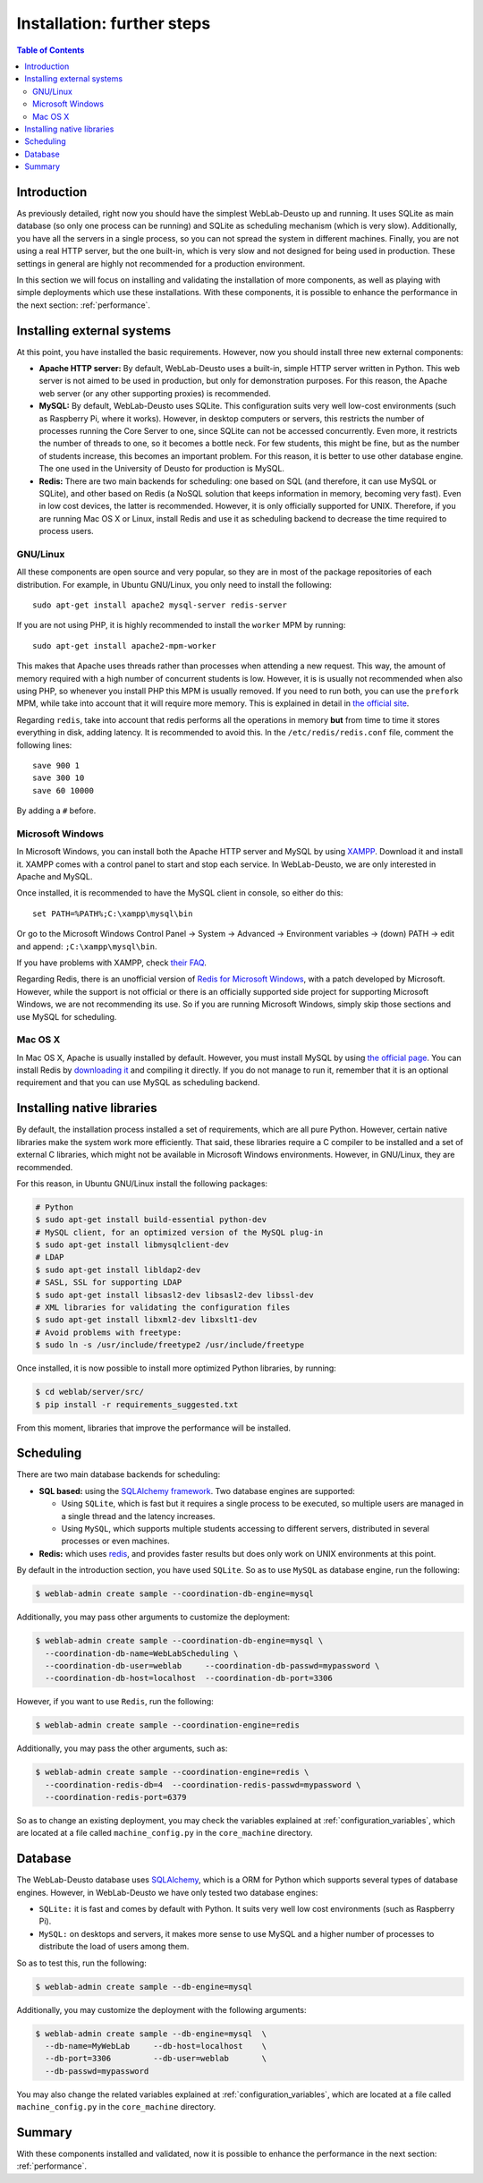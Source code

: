 .. _installation_further:

Installation: further steps
===========================

.. contents:: Table of Contents

Introduction
------------

As previously detailed, right now you should have the simplest WebLab-Deusto up
and running. It uses SQLite as main database (so only one process can be running) 
and SQLite as scheduling mechanism (which is very slow). Additionally, you have all the
servers in a single process, so you can not spread the system in different
machines. Finally, you are not using a real HTTP server, but the one built-in,
which is very slow and not designed for being used in production. These settings
in general are highly not recommended for a production environment.

In this section we will focus on installing and validating the installation of
more components, as well as playing with simple deployments which use these
installations. With these components, it is possible to enhance the performance
in the next section: :ref:`performance`.

Installing external systems
---------------------------

At this point, you have installed the basic requirements. However, now you
should install three new external components:

* **Apache HTTP server:** By default, WebLab-Deusto uses a built-in, simple HTTP
  server written in Python. This web server is not aimed to be used in
  production, but only for demonstration purposes. For this reason, the Apache
  web server (or any other supporting proxies) is recommended.

* **MySQL:** By default, WebLab-Deusto uses SQLite. This configuration suits very
  well low-cost environments (such as Raspberry Pi, where it works). However, in
  desktop computers or servers, this restricts the number of processes running
  the Core Server to one, since SQLite can not be accessed concurrently. Even
  more, it restricts the number of threads to one, so it becomes a bottle neck.
  For few students, this might be fine, but as the number of students increase,
  this becomes an important problem. For this reason, it is better to use other
  database engine. The one used in the University of Deusto for production is
  MySQL.

* **Redis:** There are two main backends for scheduling: one based on SQL (and
  therefore, it can use MySQL or SQLite), and other based on Redis (a NoSQL
  solution that keeps information in memory, becoming very fast). Even in low
  cost devices, the latter is recommended. However, it is only officially
  supported for UNIX. Therefore, if you are running Mac OS X or Linux, install
  Redis and use it as scheduling backend to decrease the time required to
  process users.

GNU/Linux
^^^^^^^^^

All these components are open source and very popular, so they are in most of
the package repositories of each distribution. For example, in Ubuntu GNU/Linux,
you only need to install the following::

   sudo apt-get install apache2 mysql-server redis-server

If you are not using PHP, it is highly recommended to install the ``worker`` MPM
by running::

   sudo apt-get install apache2-mpm-worker

This makes that Apache uses threads rather than processes when attending a new
request. This way, the amount of memory required with a high number of
concurrent students is low. However, it is is usually not recommended when also
using PHP, so whenever you install PHP this MPM is usually removed. If you need
to run both, you can use the ``prefork`` MPM, while take into account that it
will require more memory. This is explained in detail in `the official site
<http://httpd.apache.org/docs/2.2/en/mpm.html>`_.

Regarding ``redis``, take into account that redis performs all the operations in
memory **but** from time to time it stores everything in disk, adding latency.
It is recommended to avoid this. In the ``/etc/redis/redis.conf`` file, comment
the following lines::

    save 900 1
    save 300 10
    save 60 10000

By adding a ``#`` before.


Microsoft Windows
^^^^^^^^^^^^^^^^^

In Microsoft Windows, you can install both the Apache HTTP server and MySQL by
using `XAMPP <http://www.apachefriends.org/en/xampp-windows.html>`_. Download it
and install it. XAMPP comes with a control panel to start and stop each service.
In WebLab-Deusto, we are only interested in Apache and MySQL.

Once installed, it is recommended to have the MySQL client in console, so either
do this::

   set PATH=%PATH%;C:\xampp\mysql\bin

Or go to the Microsoft Windows Control Panel -> System -> Advanced ->
Environment variables -> (down) PATH -> edit and append:
``;C:\xampp\mysql\bin``.

If you have problems with XAMPP, check `their FAQ
<http://www.apachefriends.org/en/faq-xampp-windows.html>`_.

Regarding Redis, there is an unofficial version of `Redis for Microsoft Windows
<http://redis.io/download>`_, with a patch developed by Microsoft. However,
while the support is not official or there is an officially supported side
project for supporting Microsoft Windows, we are not recommending its use. So
if you are running Microsoft Windows, simply skip those sections and use MySQL
for scheduling.

Mac OS X
^^^^^^^^

In Mac OS X, Apache is usually installed by default. However, you must install
MySQL by using `the official page <http://www.mysql.com/>`_. You can install
Redis by `downloading it <http://redis.io/download>`_ and compiling it directly.
If you do not manage to run it, remember that it is an optional requirement and
that you can use MySQL as scheduling backend.

.. _native_libraries:

Installing native libraries
---------------------------

By default, the installation process installed a set of requirements, which are
all pure Python. However, certain native libraries make the system work more
efficiently. That said, these libraries require a C compiler to be installed and
a set of external C libraries, which might not be available in Microsoft Windows
environments. However, in GNU/Linux, they are recommended. 

For this reason, in Ubuntu GNU/Linux install the following packages:

.. code-block:: bash

   # Python
   $ sudo apt-get install build-essential python-dev 
   # MySQL client, for an optimized version of the MySQL plug-in
   $ sudo apt-get install libmysqlclient-dev
   # LDAP
   $ sudo apt-get install libldap2-dev 
   # SASL, SSL for supporting LDAP
   $ sudo apt-get install libsasl2-dev libsasl2-dev libssl-dev
   # XML libraries for validating the configuration files
   $ sudo apt-get install libxml2-dev libxslt1-dev 
   # Avoid problems with freetype:
   $ sudo ln -s /usr/include/freetype2 /usr/include/freetype

Once installed, it is now possible to install more optimized Python libraries,
by running:

.. code-block:: bash

   $ cd weblab/server/src/
   $ pip install -r requirements_suggested.txt

From this moment, libraries that improve the performance will be installed.

Scheduling
----------

There are two main database backends for scheduling:

* **SQL based:** using the `SQLAlchemy framework <http://www.sqlalchemy.org/>`_. 
  Two database engines are supported:

  * Using ``SQLite``, which is fast but it requires a single process to be executed,
    so multiple users are managed in a single thread and the latency increases.
  * Using ``MySQL``, which supports multiple students accessing to different
    servers, distributed in several processes or even machines.

* **Redis:** which uses `redis <http://www.redis.io>`_, and provides faster
  results but does only work on UNIX environments at this point.

By default in the introduction section, you have used ``SQLite``. So as to use ``MySQL`` as database engine, run the following:


.. code-block:: bash

   $ weblab-admin create sample --coordination-db-engine=mysql

Additionally, you may pass other arguments to customize the deployment:

.. code-block:: bash

   $ weblab-admin create sample --coordination-db-engine=mysql \
     --coordination-db-name=WebLabScheduling \
     --coordination-db-user=weblab     --coordination-db-passwd=mypassword \
     --coordination-db-host=localhost  --coordination-db-port=3306

However, if you want to use ``Redis``, run the following:

.. code-block:: bash

   $ weblab-admin create sample --coordination-engine=redis

Additionally, you may pass the other arguments, such as:

.. code-block:: bash

   $ weblab-admin create sample --coordination-engine=redis \
     --coordination-redis-db=4  --coordination-redis-passwd=mypassword \
     --coordination-redis-port=6379

So as to change an existing deployment, you may check the variables explained at
:ref:`configuration_variables`, which are located at a file called
``machine_config.py`` in the ``core_machine`` directory.

Database
--------

The WebLab-Deusto database uses `SQLAlchemy <http://www.sqlalchemy.org/>`_,
which is a ORM for Python which supports several types of database engines.
However, in WebLab-Deusto we have only tested two database engines:

* ``SQLite:`` it is fast and comes by default with Python. It suits very well
  low cost environments (such as Raspberry Pi).
* ``MySQL:`` on desktops and servers, it makes more sense to use MySQL and a
  higher number of processes to distribute the load of users among them.

So as to test this, run the following:

.. code-block:: bash

   $ weblab-admin create sample --db-engine=mysql

Additionally, you may customize the deployment with the following arguments:

.. code-block:: bash

   $ weblab-admin create sample --db-engine=mysql  \
     --db-name=MyWebLab     --db-host=localhost    \
     --db-port=3306         --db-user=weblab       \
     --db-passwd=mypassword

You may also change the related variables explained at
:ref:`configuration_variables`, which are located at a file called
``machine_config.py`` in the ``core_machine`` directory.


Summary
-------

With these components installed and validated, now it is possible to enhance the performance in the next section: :ref:`performance`.


